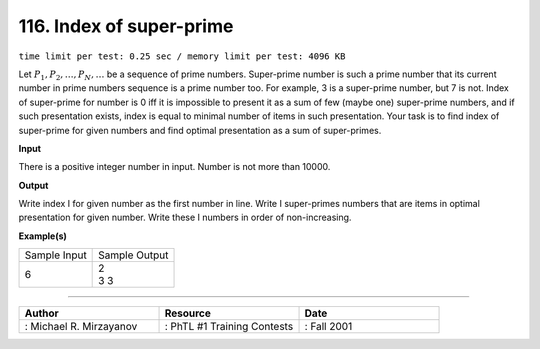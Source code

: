 .. 116.rst

116. Index of super-prime
===========================
``time limit per test: 0.25 sec / memory limit per test: 4096 KB``

Let :math:`P_1, P_2, … ,P_N, …` be a sequence of prime numbers. Super-prime number is such a prime number that its current number in prime numbers sequence is a prime number too. For example, 3 is a super-prime number, but 7 is not. Index of super-prime for number is 0 iff it is impossible to present it as a sum of few (maybe one) super-prime numbers, and if such presentation exists, index is equal to minimal number of items in such presentation. Your task is to find index of super-prime for given numbers and find optimal presentation as a sum of super-primes.

**Input**

There is a positive integer number in input. Number is not more than 10000.

**Output**

Write index I for given number as the first number in line. Write I super-primes numbers that are items in optimal presentation for given number. Write these I numbers in order of non-increasing.

**Example(s)**

+----------------+----------------+
|Sample Input    |Sample Output   |
+----------------+----------------+
| | 6            | | 2            |
|                | | 3 3          |
+----------------+----------------+

------------------------------------------

.. csv-table:: 
   :header: "Author", "Resource", "Date"
   :widths: 15, 15, 15

   ": Michael R. Mirzayanov", ": PhTL #1 Training Contests", ": Fall 2001"